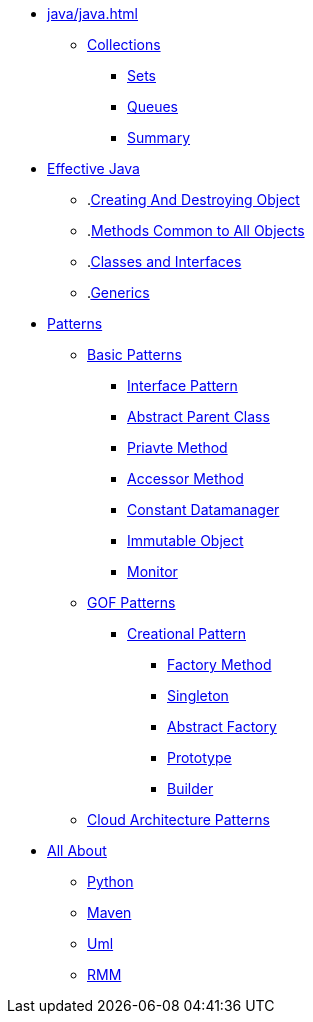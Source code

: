 * xref:java/java.adoc[]
** xref:java/collections/collections.adoc[Collections]
*** xref:java/collections/sets.adoc[Sets]
*** xref:java/collections/queues.adoc[Queues]
*** xref:java/collections/collectionSummary.adoc[Summary]
* xref:effectiveJava/effectiveJava.adoc[Effective Java]
** .xref:effectiveJava/creatingAndDestroyingObject.adoc[Creating And Destroying Object]
** .xref:effectiveJava/methodsCommonToAllObjects.adoc[Methods Common to All Objects]
** .xref:effectiveJava/classesAndInterface.adoc[Classes and Interfaces]
** .xref:effectiveJava/generics.adoc[Generics]
* xref:patterns/patterns.adoc[Patterns]

** xref:patterns/basicPattern/basicPatterns.adoc[Basic Patterns]

*** xref:patterns/basicPattern/interfacePattern.adoc[Interface Pattern]
*** xref:patterns/basicPattern/abstractParentClassPattern.adoc[Abstract Parent Class]
*** xref:patterns/basicPattern/privateMethodPattern.adoc[Priavte Method]
*** xref:patterns/basicPattern/accessorMethodPattern.adoc[Accessor Method]
*** xref:patterns/basicPattern/constantDataManagerPattern.adoc[Constant Datamanager]
*** xref:patterns/basicPattern/immutableObjectPattern.adoc[Immutable Object]
*** xref:patterns/basicPattern/monitorPattern.adoc[Monitor]

** xref:patterns/gofPattern/gofPatterns.adoc[GOF Patterns]
*** xref:patterns/gofPattern/creationalPattern/creationalPattern.adoc[Creational Pattern]
**** xref:patterns/gofPattern/creationalPattern/factoryMethodPattern.adoc[Factory Method]
**** xref:patterns/gofPattern/creationalPattern/singletonPattern.adoc[Singleton]
**** xref:patterns/gofPattern/creationalPattern/abstractFactoryPattern.adoc[Abstract Factory]
**** xref:patterns/gofPattern/creationalPattern/prototypePattern.adoc[Prototype]
**** xref:patterns/gofPattern/creationalPattern/builderPattern.adoc[Builder]

** xref:patterns/cloudArcPattern/cloudArcPattern.adoc[Cloud Architecture Patterns]


* xref:allAbout/allAbout.adoc[All About]
** xref:allAbout/python.adoc[Python]
** xref:allAbout/maven.adoc[Maven]
** xref:allAbout/uml.adoc[Uml]
** xref:allAbout/rmm.adoc[RMM]
